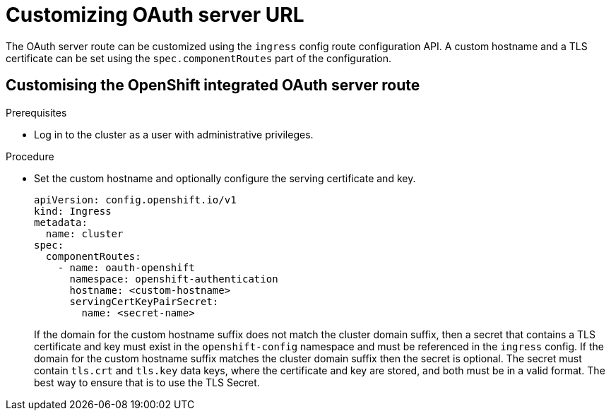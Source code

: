 // Module included in the following assemblies:
//
// * authentication/configuring-internal-oauth.adoc

[id="customizing-the-oauth-server-url_{context}"]
= Customizing OAuth server URL

The OAuth server route can be customized using the `ingress` config route configuration API. A custom hostname and a TLS certificate can be set using the `spec.componentRoutes` part of the configuration.

[id="customizing-the-openshift-integrated-oauth-server-route_{context}"]
== Customising the OpenShift integrated OAuth server route

.Prerequisites

* Log in to the cluster as a user with administrative privileges.

.Procedure

* Set the custom hostname and optionally configure the serving certificate and key.
+
[source,yaml]
----
apiVersion: config.openshift.io/v1
kind: Ingress
metadata:
  name: cluster
spec:
  componentRoutes:
    - name: oauth-openshift
      namespace: openshift-authentication
      hostname: <custom-hostname>
      servingCertKeyPairSecret:
        name: <secret-name>
----
+
If the domain for the custom hostname suffix does not match the cluster domain suffix, then a secret that contains a TLS certificate and key must exist in the `openshift-config` namespace and must be referenced in the `ingress` config. If the domain for the custom hostname suffix matches the cluster domain suffix then the secret is optional. The secret must contain `tls.crt` and `tls.key` data keys, where the certificate and key are stored, and both must be in a valid format. The best way to ensure that is to use the TLS Secret.

